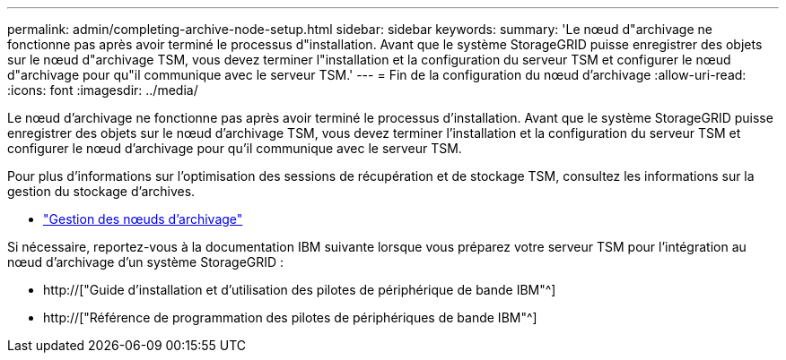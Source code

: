 ---
permalink: admin/completing-archive-node-setup.html 
sidebar: sidebar 
keywords:  
summary: 'Le nœud d"archivage ne fonctionne pas après avoir terminé le processus d"installation. Avant que le système StorageGRID puisse enregistrer des objets sur le nœud d"archivage TSM, vous devez terminer l"installation et la configuration du serveur TSM et configurer le nœud d"archivage pour qu"il communique avec le serveur TSM.' 
---
= Fin de la configuration du nœud d'archivage
:allow-uri-read: 
:icons: font
:imagesdir: ../media/


[role="lead"]
Le nœud d'archivage ne fonctionne pas après avoir terminé le processus d'installation. Avant que le système StorageGRID puisse enregistrer des objets sur le nœud d'archivage TSM, vous devez terminer l'installation et la configuration du serveur TSM et configurer le nœud d'archivage pour qu'il communique avec le serveur TSM.

Pour plus d'informations sur l'optimisation des sessions de récupération et de stockage TSM, consultez les informations sur la gestion du stockage d'archives.

* link:managing-archive-nodes.html["Gestion des nœuds d'archivage"]


Si nécessaire, reportez-vous à la documentation IBM suivante lorsque vous préparez votre serveur TSM pour l'intégration au nœud d'archivage d'un système StorageGRID :

* http://["Guide d'installation et d'utilisation des pilotes de périphérique de bande IBM"^]
* http://["Référence de programmation des pilotes de périphériques de bande IBM"^]

